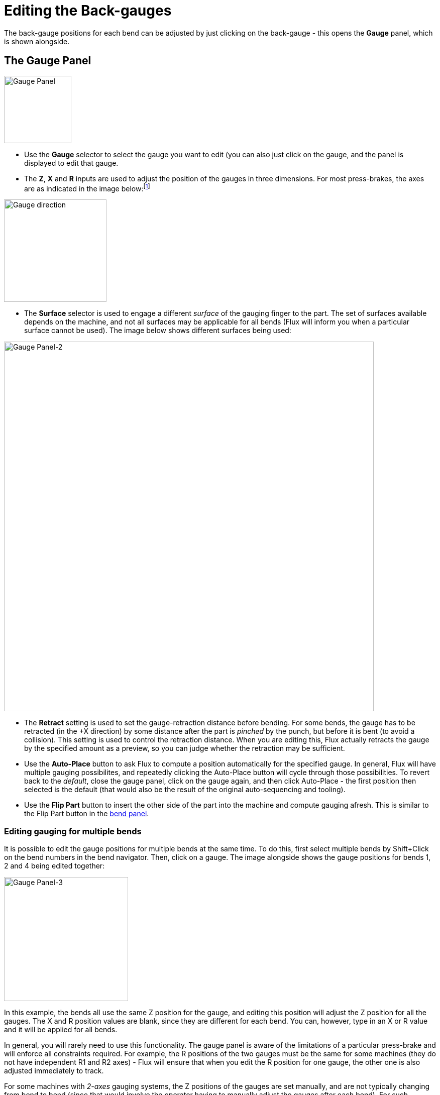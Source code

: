 ﻿= Editing the Back-gauges
:imagesdir: img

The back-gauge positions for each bend can be adjusted by just clicking 
on the back-gauge - this opens the *Gauge* panel, which is shown alongside. 

== The Gauge Panel
image::edit-gauge.png[Gauge Panel,float="right",width=134]

* Use the *Gauge* selector to select the gauge you want to edit (you can also
  just click on the gauge, and the panel is displayed to edit that gauge.
* The *Z*, *X* and *R* inputs are used to adjust the position of the gauges
  in three dimensions. For most press-brakes, the axes are as indicated
  in the image below:footnote:[Depending on the press-brake in use, the names
  of these axes may be different.]

image::gauge-direction.png[Gauge direction,align="center",width=204]

* The *Surface* selector is used to engage a different _surface_ of the
  gauging finger to the part. The set of surfaces available depends on the
  machine, and not all surfaces may be applicable for all bends (Flux will
  inform you when a particular surface cannot be used). The image below
  shows different surfaces being used:

image::edit-gauge2.png[Gauge Panel-2,align="center",width=736]

* The *Retract* setting is used to set the gauge-retraction distance before
  bending. For some bends, the gauge has to be retracted (in the +X direction)
  by some distance after the part is _pinched_ by the punch, but before it is
  bent (to avoid a collision). This setting is used to control the retraction
  distance. When you are editing this, Flux actually retracts the gauge by 
  the specified amount as a preview, so you can judge whether the retraction
  may be sufficient.
* Use the *Auto-Place* button to ask Flux to compute a position automatically 
  for the specified gauge. In general, Flux will have multiple gauging possibilites,
  and repeatedly clicking the Auto-Place button will cycle through those 
  possibilities. To revert back to the _default_, close the gauge panel, click
  on the gauge again, and then click Auto-Place - the first position then 
  selected is the default (that would also be the result of the original 
  auto-sequencing and tooling).
* Use the *Flip Part* button to insert the other side of the part into the
  machine and compute gauging afresh. This is similar to the Flip Part 
  button in the xref:EditBend#[bend panel].

=== Editing gauging for multiple bends
It is possible to edit the gauge positions for multiple bends at the same time. 
To do this, first select multiple bends by Shift+Click on the bend numbers in
the bend navigator. Then, click on a gauge. The image alongside shows the gauge 
positions for bends 1, 2 and 4 being edited together:

image::edit-gauge3.png[Gauge Panel-3,float="right",width=247]

In this example, the bends all use the same Z position for the gauge, and
editing this position will adjust the Z position for all the gauges. The X and
R position values are blank, since they are different for each bend. You can,
however, type in an X or R value and it will be applied for all bends.

In general, you will rarely need to use this functionality. The gauge panel
is aware of the limitations of a particular press-brake and will enforce all
constraints required. For example, the R positions of the two gauges must be
the same for some machines (they do not have independent R1 and R2 axes) - Flux
will ensure that when you edit the R position for one gauge, the other one is
also adjusted immediately to track. 

For some machines with _2-axes_ gauging systems, the Z positions of the gauges
are set manually, and are not typically changing from bend to bend (since that
would involve the operator having to manually adjust the gauges after each bend).
For such machines, when Z position is set for one bend, it is set to the same
for all bends. The collision status, gauge-engaged status etc are computed for
all bends immediately, so it is very easy to find common Z1 and Z2 positions
that may be acceptable for all bends. 

== Dragging gauges
Though the exact gauging positions can be set by typing in Z, X and R values,
it is often more simple to position the gauges just by dragging them into 
contact with the part. 

* Click once to select the gauge you want to drag
* Click on the selected gauge and drag to position it. Depending on the
  _viewpoint_, the gauge is dragged along either a horizontal or vertical plane. 

Typically, you start with the gauge away from the part, and drag it towards the
part until it touches. You can continue dragging further (pushing the gauge _into_ the part), 
and a _wireframe_ will continue moving, but the actual gauge stops when it touches the part.

image::drag-gauge.png[Drag Gauge,width=768]

The image above shows this in operation - we start dragging the gauge towards
the sheet in the direction indicated by the arrow. As soon as the gauge touches
the sheet, it stops, and just a wireframe representation continues moving (to
show you where you are attempting to drag the gauge). This makes it easy to 
position the gauge so it is just touching the part without any gaps, and without
any collisions. 

In this image above, we are looking at the gauge from a viewpoint that is close to
_top down_. So, the gauge moves in the XZ plane, and the R value of the gauge is
kept constant. If you rotate the view to a more _end on_ view, the gauge will
move in the XR plane, and the Z value will be constant. 

=== Clamp-snaps while dragging
By dragging the gauge, it is easy to precisely position the gauges when 
you are using one of the *Stop* type surfaes. When youa are using one of the
*Clamp* type surfaces, this is more difficult, since you have to engage both
surfaces of a clamping finger against the part. 

Flux makes this easy by providing automatic _snaps_ when the gauge is close
to a possible _clamping position_. To use this mechanism, first rotate the view
so you are seeing the gauges from top-down. Then, drag the gauges so the corner
you want to clamp fits near the aperture of the fingers:

image::drag-gauge2.png[Drag Gauge-2,width=768]

The image above shows a clamping operation in progress. As we drag the gauges
close to a clamping position, they _snap_ into position at the Clamp 1 position
(see image above, center). Dragging further, the gauges then snap into the 
Clamp 2 position (see image above, right). Note that the R value of the gauge
is automatically adjusted up or down as we move to these different clamping snaps.
